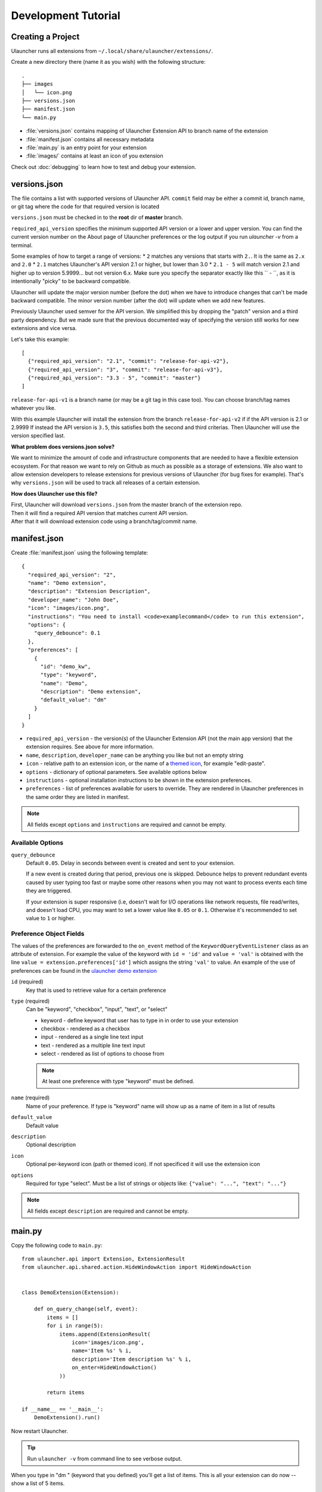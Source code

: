 Development Tutorial
====================

Creating a Project
------------------

Ulauncher runs all extensions from ``~/.local/share/ulauncher/extensions/``.

Create a new directory there (name it as you wish) with the following structure::

  .
  ├── images
  │   └── icon.png
  ├── versions.json
  ├── manifest.json
  └── main.py

* :file:`versions.json` contains mapping of Ulauncher Extension API to branch name of the extension
* :file:`manifest.json` contains all necessary metadata
* :file:`main.py` is an entry point for your extension
* :file:`images/` contains at least an icon of you extension


Check out :doc:`debugging` to learn how to test and debug your extension.


versions.json
-------------

The file contains a list with supported versions of Ulauncher API. ``commit`` field may be either a commit id, branch name, or git tag where the code for that required version is located

``versions.json`` must be checked in to the **root** dir of **master** branch.

``required_api_version`` specifies the minimum supported API version or a lower and upper version. You can find the current version number on the About page of Ulauncher preferences or the log output if you run `ulauncher -v` from a terminal.

Some examples of how to target a range of versions:
* ``2`` matches any versions that starts with ``2.``. It is the same as ``2.x`` and ``2.0``
* ``2.1`` matches Ulauncher's API version 2.1 or higher, but lower than 3.0
* ``2.1 - 5`` will match version 2.1 and higher up to version 5.9999... but not version 6.x. Make sure you specify the separator exactly like this `` - ``, as it is intentionally "picky" to be backward compatible.

Ulauncher will update the major version number (before the dot) when we have to introduce changes that can't be made backward compatible. The minor version number (after the dot) will update when we add new features.

Previously Ulauncher used semver for the API version. We simplified this by dropping the "patch" version and a third party dependency. But we made sure that the previous documented way of specifying the version still works for new extensions and vice versa.


Let's take this example::

  [
    {"required_api_version": "2.1", "commit": "release-for-api-v2"},
    {"required_api_version": "3", "commit": "release-for-api-v3"},
    {"required_api_version": "3.3 - 5", "commit": "master"}
  ]

``release-for-api-v1`` is a branch name (or may be a git tag in this case too). You can choose branch/tag names whatever you like.

With this example Ulauncher will install the extension from the branch ``release-for-api-v2`` if if the API version is 2.1 or 2.9999
If instead the API version is ``3.5``, this satisfies both the second and third criterias. Then Ulauncher will use the version specified last.

.. TODO: add a screenshot

**What problem does versions.json solve?**

We want to minimize the amount of code and infrastructure components that are needed to have a flexible extension ecosystem. For that reason we want to rely on Github as much as possible as a storage of extensions. We also want to allow extension developers to release extensions for previous versions of Ulauncher (for bug fixes for example). That's why ``versions.json`` will be used to track all releases of a certain extension.

**How does Ulauncher use this file?**

| First, Ulauncher will download ``versions.json`` from the master branch of the extension repo.
| Then it will find a required API version that matches current API version.
| After that it will download extension code using a branch/tag/commit name.

manifest.json
-------------

Create :file:`manifest.json` using the following template::

  {
    "required_api_version": "2",
    "name": "Demo extension",
    "description": "Extension Description",
    "developer_name": "John Doe",
    "icon": "images/icon.png",
    "instructions": "You need to install <code>examplecommand</code> to run this extension",
    "options": {
      "query_debounce": 0.1
    },
    "preferences": [
      {
        "id": "demo_kw",
        "type": "keyword",
        "name": "Demo",
        "description": "Demo extension",
        "default_value": "dm"
      }
    ]
  }

* ``required_api_version`` - the version(s) of the Ulauncher Extension API (not the main app version) that the extension requires. See above for more information.
* ``name``, ``description``, ``developer_name`` can be anything you like but not an empty string
* ``icon`` - relative path to an extension icon, or the name of a `themed icon <https://specifications.freedesktop.org/icon-naming-spec/icon-naming-spec-latest.html#names>`_, for example "edit-paste".
* ``options`` - dictionary of optional parameters. See available options below
* ``instructions`` - optional installation instructions to be shown in the extension preferences.
* ``preferences`` - list of preferences available for users to override.
  They are rendered in Ulauncher preferences in the same order they are listed in manifest.


.. NOTE:: All fields except ``options`` and ``instructions`` are required and cannot be empty.


Available Options
^^^^^^^^^^^^^^^^^

``query_debounce``
  Default ``0.05``. Delay in seconds between event is created and sent to your extension.

  If a new event is created during that period, previous one is skipped.
  Debounce helps to prevent redundant events caused by user typing too fast or maybe some other reasons
  when you may not want to process events each time they are triggered.

  If your extension is super responsive (i.e, doesn't wait for I/O operations like network requests, file read/writes,
  and doesn't load CPU, you may want to set a lower value like ``0.05`` or ``0.1``.
  Otherwise it's recommended to set value to ``1`` or higher.


Preference Object Fields
^^^^^^^^^^^^^^^^^^^^^^^^
The values of the preferences are forwarded to the ``on_event`` method of the ``KeywordQueryEventListener`` class as an attribute of extension. For example the value of the keyword with ``id = 'id'`` and ``value = 'val'`` is obtained with the line ``value = extension.preferences['id']`` which  assigns the string ``'val'`` to value. An example of the use of preferences can be found in the `ulauncher demo extension <https://github.com/Ulauncher/ulauncher-demo-ext>`_


``id`` (required)
  Key that is used to retrieve value for a certain preference

``type`` (required)
  Can be "keyword", "checkbox", "input", "text", or "select"

  * keyword - define keyword that user has to type in in order to use your extension
  * checkbox - rendered as a checkbox
  * input - rendered as a single line text input
  * text - rendered as a multiple line text input
  * select - rendered as list of options to choose from

  .. NOTE:: At least one preference with type "keyword" must be defined.

``name`` (required)
  Name of your preference. If type is "keyword" name will show up as a name of item in a list of results

``default_value``
  Default value

``description``
  Optional description

``icon``
  Optional per-keyword icon (path or themed icon). If not specificed it will use the extension icon

``options``
  Required for type "select". Must be a list of strings or objects like: ``{"value": "...", "text": "..."}``

.. NOTE:: All fields except ``description`` are required and cannot be empty.


main.py
-------

Copy the following code to ``main.py``::

  from ulauncher.api import Extension, ExtensionResult
  from ulauncher.api.shared.action.HideWindowAction import HideWindowAction


  class DemoExtension(Extension):

      def on_query_change(self, event):
          items = []
          for i in range(5):
              items.append(ExtensionResult(
                  icon='images/icon.png',
                  name='Item %s' % i,
                  description='Item description %s' % i,
                  on_enter=HideWindowAction()
              ))

          return items

  if __name__ == '__main__':
      DemoExtension().run()

Now restart Ulauncher.

.. TIP:: Run ``ulauncher -v`` from command line to see verbose output.

.. figure:: https://i.imgur.com/GlEfHjA.png
  :align: center


When you type in "dm " (keyword that you defined) you'll get a list of items.
This is all your extension can do now -- show a list of 5 items.


Basic API Concepts
------------------

.. figure:: https://imgur.com/Wzb6KUz.png
  :align: center

  Message flow


**1. Define extension class and the `on_query_change` listener**

  Create a subclass of :class:`~ulauncher.api.Extension`.
  ::

    class DemoExtension(Extension):

        def on_query_change(self, event):
            # `event` will be an instance of :class:`KeywordQueryEvent`

            ...

  `on_query_change` is new in the V3 API. Previously this was handled by manually binding the events.

**2. Render results**

  Return a list of :class:`~ulauncher.api.ExtensionResult` in order to render results.

  You can also use :class:`~ulauncher.api.ExtensionSmallResult` if you want
  to render more items. You won't have item description with this type.
  ::

    class DemoExtension(Extension):
        def on_query_change(self, event):
            items = []
            for i in range(5):
                items.append(ExtensionResult(
                    icon='images/icon.png',
                    name='Item %s' % i,
                    description='Item description %s' % i,
                    on_enter=HideWindowAction()
                ))

            return items


  :code:`on_enter` is an action that will be ran when item is entered/clicked.


**3. Run extension**

  ::

    if __name__ == '__main__':
        DemoExtension().run()


Custom Action on Item Enter
---------------------------

**1. Pass custom data with ExtensionCustomAction**

  Instantiate :class:`~ulauncher.api.ExtensionResult`
  with ``on_enter`` that is instance of :class:`~ulauncher.api.shared.action.ExtensionCustomAction.ExtensionCustomAction`

  ::

    data = {'new_name': 'Item %s was clicked' % i}
    ExtensionResult(
        icon='images/icon.png',
        name='Item %s' % i,
        description='Item description %s' % i,
        on_enter=ExtensionCustomAction(data, keep_app_open=True)
    )

  ``data`` is any custom data that you want to pass to your callback function.

  .. NOTE:: It can be of any type as long as it's serializable with :meth:`pickle.dumps`


**2. Define a new listener**

  ::

    class DemoExtension(Extension):

        def on_query_change(self, event):
            ...

        def on_item_enter(self, event):
            # event is instance of ItemEnterEvent

            data = event.get_data()
            # do additional actions here...

            # you may want to return another list of results
            return [ExtensionResult(
                icon='images/icon.png',
                name=data['new_name'],
                on_enter=HideWindowAction()
            )]



.. figure:: https://i.imgur.com/3x7SXgi.png
  :align: center

  Now this will be rendered when you click on any item



.. NOTE::
  Please take `a short survey <https://goo.gl/forms/wcIRCTjQXnO0M8Lw2>`_ to help us build greater API and documentation
